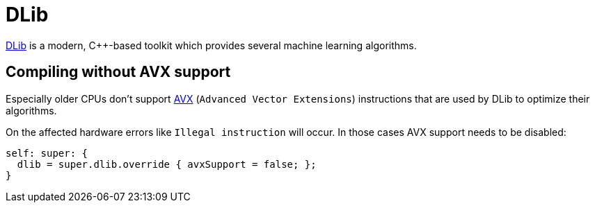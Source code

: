 
= DLib

http://dlib.net/[DLib] is a modern, C++-based toolkit which provides several machine learning algorithms. 

== Compiling without AVX support


Especially older CPUs don't support https://en.wikipedia.org/wiki/Advanced_Vector_Extensions[AVX] (``Advanced Vector Extensions``) instructions that are used by DLib to optimize their algorithms. 

On the affected hardware errors like `Illegal instruction` will occur.
In those cases AVX support needs to be disabled: 
[source]
----
self: super: {
  dlib = super.dlib.override { avxSupport = false; };
}
----